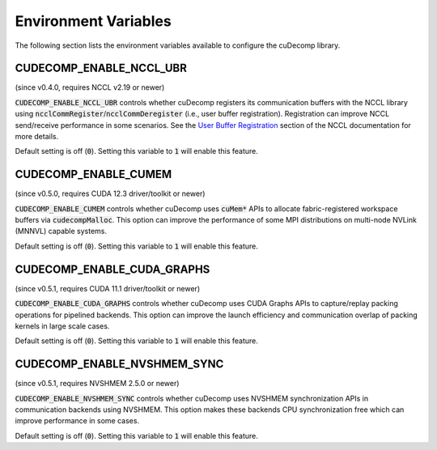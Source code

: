 .. _env-var-section-ref:

Environment Variables
==============================

The following section lists the environment variables available to configure the cuDecomp library.

CUDECOMP_ENABLE_NCCL_UBR
------------------------
(since v0.4.0, requires NCCL v2.19 or newer)

:code:`CUDECOMP_ENABLE_NCCL_UBR` controls whether cuDecomp registers its communication buffers with the NCCL library using :code:`ncclCommRegister`/:code:`ncclCommDeregister` (i.e., user buffer registration).
Registration can improve NCCL send/receive performance in some scenarios. See the `User Buffer Registration <https://docs.nvidia.com/deeplearning/nccl/user-guide/docs/usage/bufferreg.html>`_
section of the NCCL documentation for more details.

Default setting is off (:code:`0`). Setting this variable to :code:`1` will enable this feature.

CUDECOMP_ENABLE_CUMEM
------------------------
(since v0.5.0, requires CUDA 12.3 driver/toolkit or newer)

:code:`CUDECOMP_ENABLE_CUMEM` controls whether cuDecomp uses :code:`cuMem*` APIs to allocate fabric-registered workspace buffers via :code:`cudecompMalloc`. This option can improve the performance of
some MPI distributions on multi-node NVLink (MNNVL) capable systems.

Default setting is off (:code:`0`). Setting this variable to :code:`1` will enable this feature.

CUDECOMP_ENABLE_CUDA_GRAPHS
---------------------------
(since v0.5.1, requires CUDA 11.1 driver/toolkit or newer)

:code:`CUDECOMP_ENABLE_CUDA_GRAPHS` controls whether cuDecomp uses CUDA Graphs APIs to capture/replay packing operations for pipelined backends. This option can improve the launch efficiency
and communication overlap of packing kernels in large scale cases.

Default setting is off (:code:`0`). Setting this variable to :code:`1` will enable this feature.

CUDECOMP_ENABLE_NVSHMEM_SYNC
----------------------------
(since v0.5.1, requires NVSHMEM 2.5.0 or newer)

:code:`CUDECOMP_ENABLE_NVSHMEM_SYNC` controls whether cuDecomp uses NVSHMEM synchronization APIs in communication backends using NVSHMEM. This option makes these backends CPU synchronization free which
can improve performance in some cases.

Default setting is off (:code:`0`). Setting this variable to :code:`1` will enable this feature.
